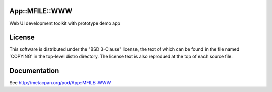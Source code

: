 App::MFILE::WWW
===============

.. image:: https://travis-ci.org/smithfarm/mfile-www.svg?branch=master
    :target: https://travis-ci.org/smithfarm/mfile-www

.. image:: https://badge.fury.io/pl/App-MFILE-WWW.svg
    :target: https://badge.fury.io/pl/App-MFILE-WWW

Web UI development toolkit with prototype demo app

License
=======

This software is distributed under the "BSD 3-Clause" license, the text
of which can be found in the file named `COPYING' in the top-level
distro directory. The license text is also reprodued at the top of each
source file.

Documentation
=============

See http://metacpan.org/pod/App::MFILE::WWW
